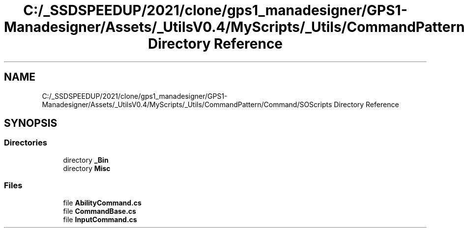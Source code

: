 .TH "C:/_SSDSPEEDUP/2021/clone/gps1_manadesigner/GPS1-Manadesigner/Assets/_UtilsV0.4/MyScripts/_Utils/CommandPattern/Command/SOScripts Directory Reference" 3 "Sun Dec 12 2021" "10,000 meters below" \" -*- nroff -*-
.ad l
.nh
.SH NAME
C:/_SSDSPEEDUP/2021/clone/gps1_manadesigner/GPS1-Manadesigner/Assets/_UtilsV0.4/MyScripts/_Utils/CommandPattern/Command/SOScripts Directory Reference
.SH SYNOPSIS
.br
.PP
.SS "Directories"

.in +1c
.ti -1c
.RI "directory \fB_Bin\fP"
.br
.ti -1c
.RI "directory \fBMisc\fP"
.br
.in -1c
.SS "Files"

.in +1c
.ti -1c
.RI "file \fBAbilityCommand\&.cs\fP"
.br
.ti -1c
.RI "file \fBCommandBase\&.cs\fP"
.br
.ti -1c
.RI "file \fBInputCommand\&.cs\fP"
.br
.in -1c
